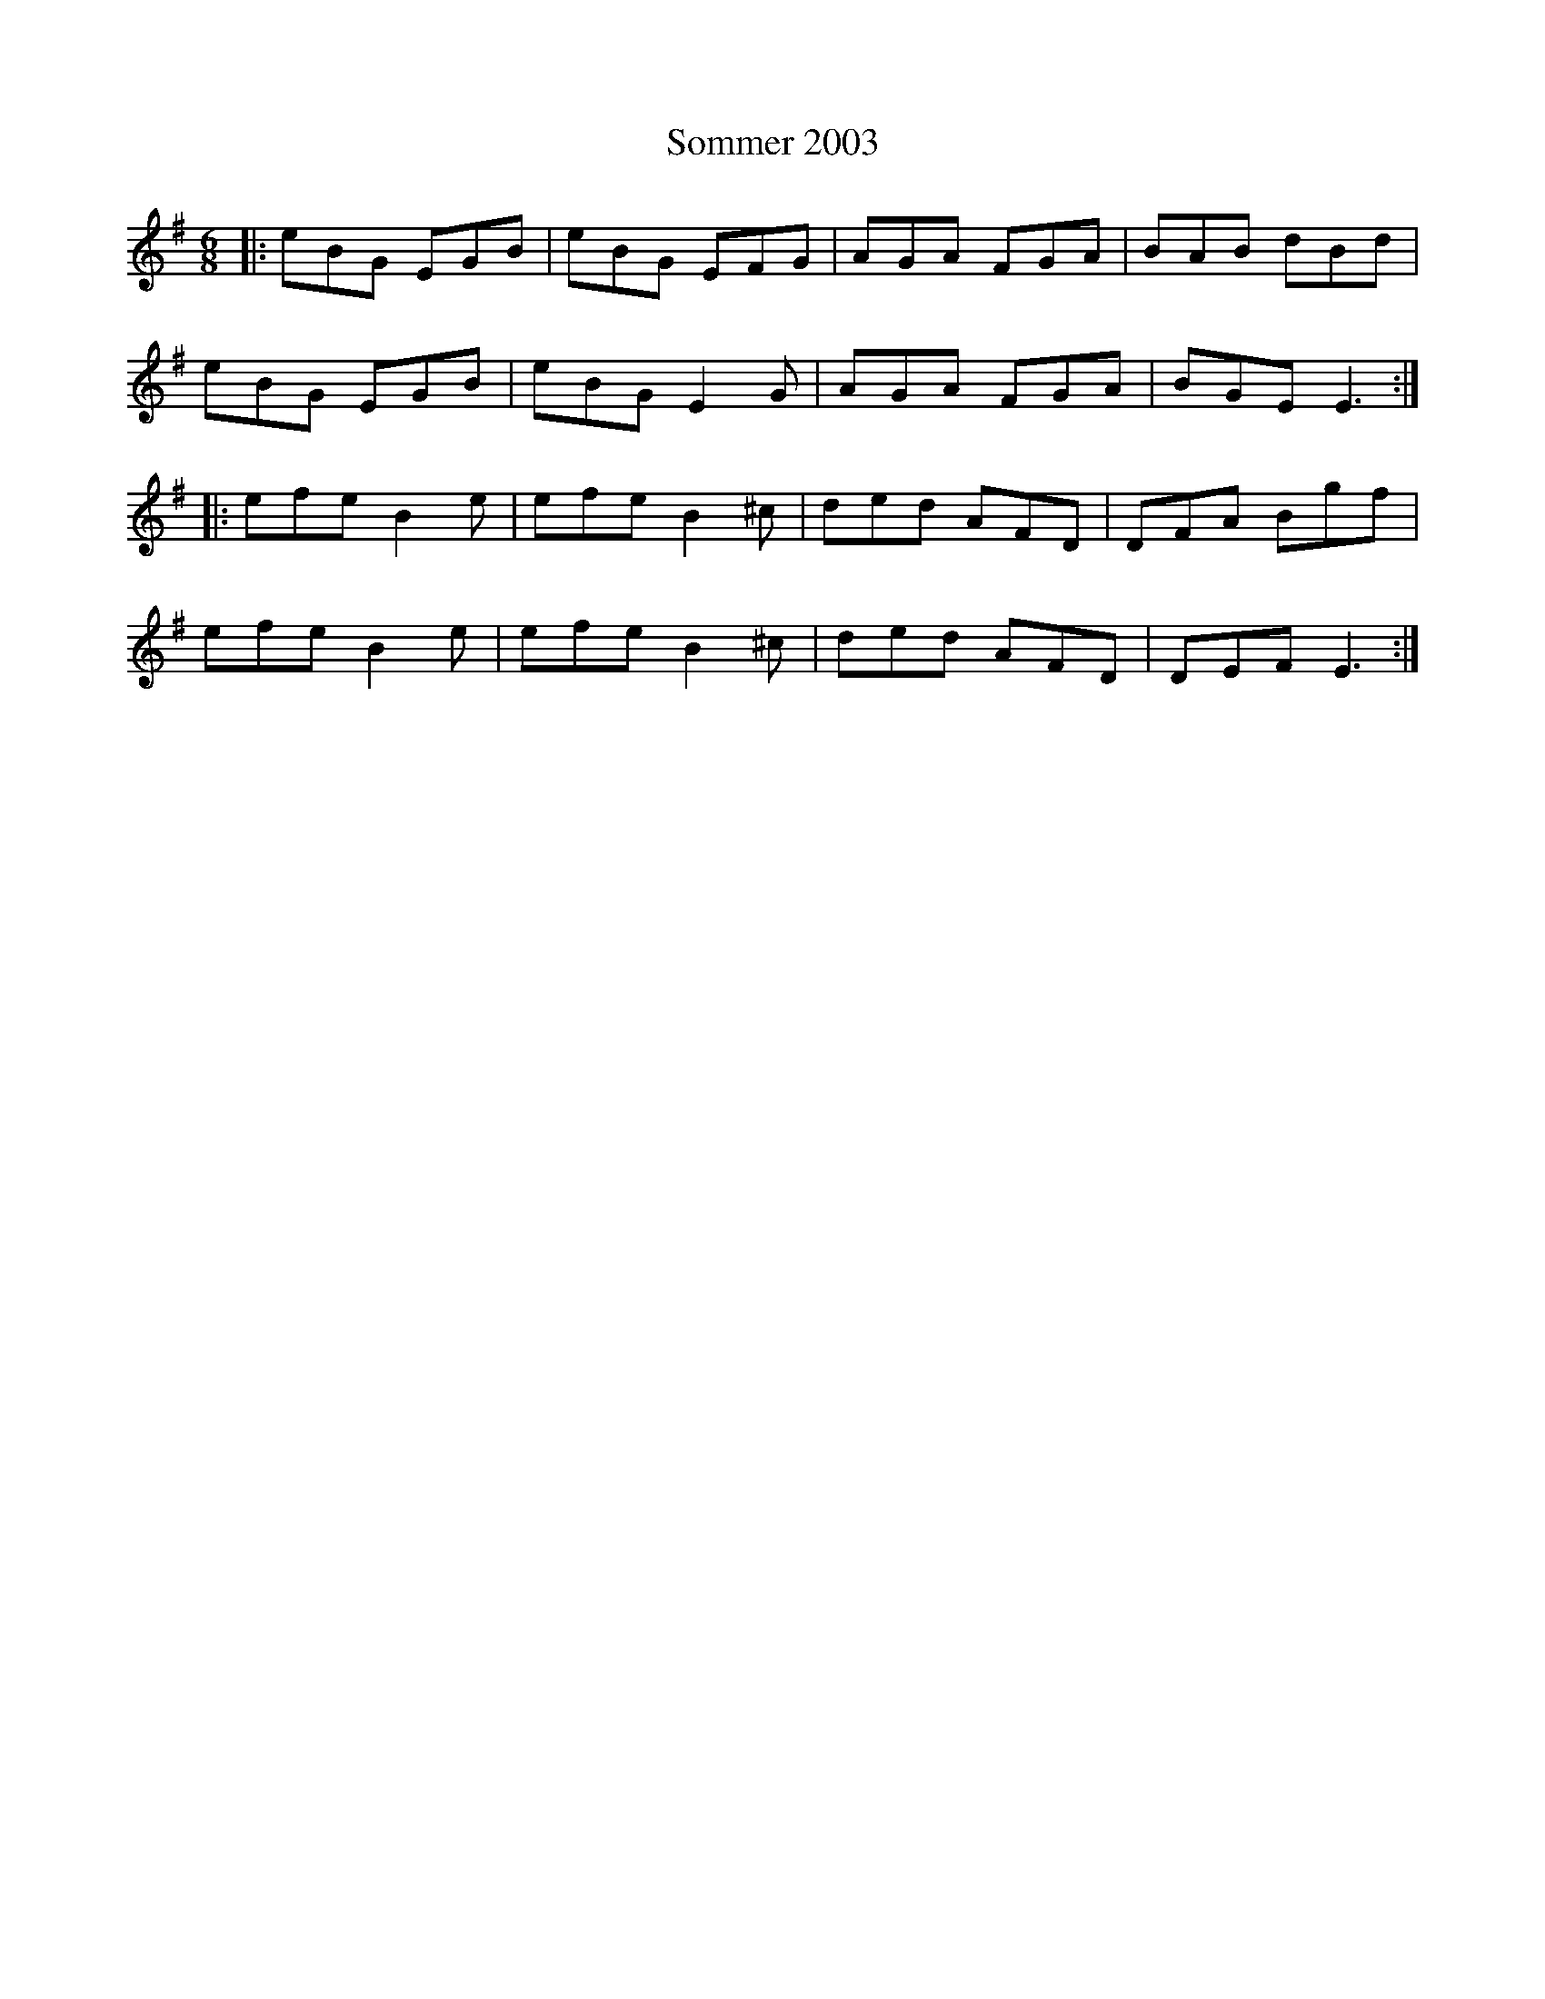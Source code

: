 X: 37759
T: Sommer 2003
R: jig
M: 6/8
K: Eminor
|:eBG EGB|eBG EFG|AGA FGA|BAB dBd|
eBG EGB|eBG E2G|AGA FGA|BGE E3:|
|:efe B2e|efe B2^c|ded AFD|DFA Bgf|
efe B2e|efe B2^c|ded AFD|DEF E3:|

